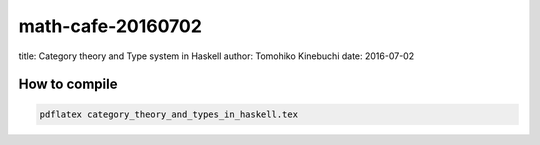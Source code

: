 ====================
 math-cafe-20160702
====================

title: Category theory and Type system in Haskell
author: Tomohiko Kinebuchi
date: 2016-07-02

How to compile
==============

.. code-block:: bash

   pdflatex category_theory_and_types_in_haskell.tex
